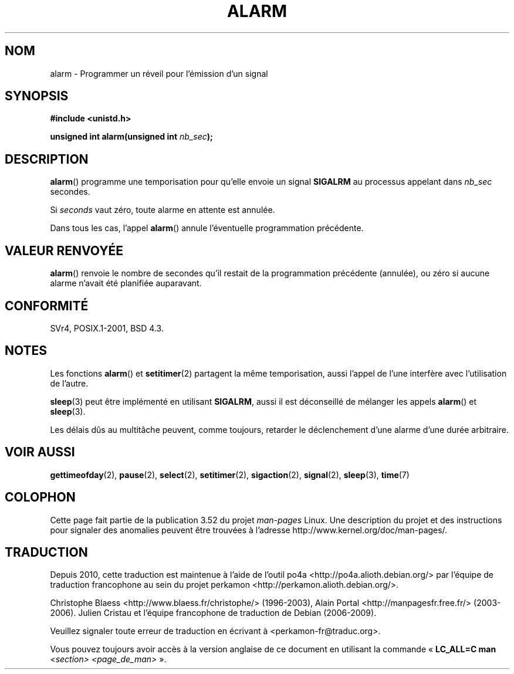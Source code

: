 .\" This manpage is Copyright (C) 1992 Drew Eckhardt;
.\"             and Copyright (C) 1993 Michael Haardt, Ian Jackson.
.\"
.\" %%%LICENSE_START(VERBATIM)
.\" Permission is granted to make and distribute verbatim copies of this
.\" manual provided the copyright notice and this permission notice are
.\" preserved on all copies.
.\"
.\" Permission is granted to copy and distribute modified versions of this
.\" manual under the conditions for verbatim copying, provided that the
.\" entire resulting derived work is distributed under the terms of a
.\" permission notice identical to this one.
.\"
.\" Since the Linux kernel and libraries are constantly changing, this
.\" manual page may be incorrect or out-of-date.  The author(s) assume no
.\" responsibility for errors or omissions, or for damages resulting from
.\" the use of the information contained herein.  The author(s) may not
.\" have taken the same level of care in the production of this manual,
.\" which is licensed free of charge, as they might when working
.\" professionally.
.\"
.\" Formatted or processed versions of this manual, if unaccompanied by
.\" the source, must acknowledge the copyright and authors of this work.
.\" %%%LICENSE_END
.\"
.\" Modified Wed Jul 21 19:42:57 1993 by Rik Faith <faith@cs.unc.edu>
.\" Modified Sun Jul 21 21:25:26 1996 by Andries Brouwer <aeb@cwi.nl>
.\" Modified Wed Nov  6 03:46:05 1996 by Eric S. Raymond <esr@thyrsus.com>
.\"
.\"*******************************************************************
.\"
.\" This file was generated with po4a. Translate the source file.
.\"
.\"*******************************************************************
.TH ALARM 2 "18 avril 2013" Linux "Manuel du programmeur Linux"
.SH NOM
alarm \- Programmer un réveil pour l'émission d'un signal
.SH SYNOPSIS
.nf
\fB#include <unistd.h>\fP
.sp
\fBunsigned int alarm(unsigned int \fP\fInb_sec\fP\fB);\fP
.fi
.SH DESCRIPTION
\fBalarm\fP() programme une temporisation pour qu'elle envoie un signal
\fBSIGALRM\fP au processus appelant dans \fInb_sec\fP secondes.

Si \fIseconds\fP vaut zéro, toute alarme en attente est annulée.

Dans tous les cas, l'appel \fBalarm\fP() annule l'éventuelle programmation
précédente.
.SH "VALEUR RENVOYÉE"
\fBalarm\fP() renvoie le nombre de secondes qu'il restait de la programmation
précédente (annulée), ou zéro si aucune alarme n'avait été planifiée
auparavant.
.SH CONFORMITÉ
SVr4, POSIX.1\-2001, BSD\ 4.3.
.SH NOTES
Les fonctions \fBalarm\fP() et \fBsetitimer\fP(2) partagent la même temporisation,
aussi l'appel de l'une interfère avec l'utilisation de l'autre.
.PP
\fBsleep\fP(3) peut être implémenté en utilisant \fBSIGALRM\fP, aussi il est
déconseillé de mélanger les appels \fBalarm\fP() et \fBsleep\fP(3).

Les délais dûs au multitâche peuvent, comme toujours, retarder le
déclenchement d'une alarme d'une durée arbitraire.
.SH "VOIR AUSSI"
\fBgettimeofday\fP(2), \fBpause\fP(2), \fBselect\fP(2), \fBsetitimer\fP(2),
\fBsigaction\fP(2), \fBsignal\fP(2), \fBsleep\fP(3), \fBtime\fP(7)
.SH COLOPHON
Cette page fait partie de la publication 3.52 du projet \fIman\-pages\fP
Linux. Une description du projet et des instructions pour signaler des
anomalies peuvent être trouvées à l'adresse
\%http://www.kernel.org/doc/man\-pages/.
.SH TRADUCTION
Depuis 2010, cette traduction est maintenue à l'aide de l'outil
po4a <http://po4a.alioth.debian.org/> par l'équipe de
traduction francophone au sein du projet perkamon
<http://perkamon.alioth.debian.org/>.
.PP
Christophe Blaess <http://www.blaess.fr/christophe/> (1996-2003),
Alain Portal <http://manpagesfr.free.fr/> (2003-2006).
Julien Cristau et l'équipe francophone de traduction de Debian\ (2006-2009).
.PP
Veuillez signaler toute erreur de traduction en écrivant à
<perkamon\-fr@traduc.org>.
.PP
Vous pouvez toujours avoir accès à la version anglaise de ce document en
utilisant la commande
«\ \fBLC_ALL=C\ man\fR \fI<section>\fR\ \fI<page_de_man>\fR\ ».

